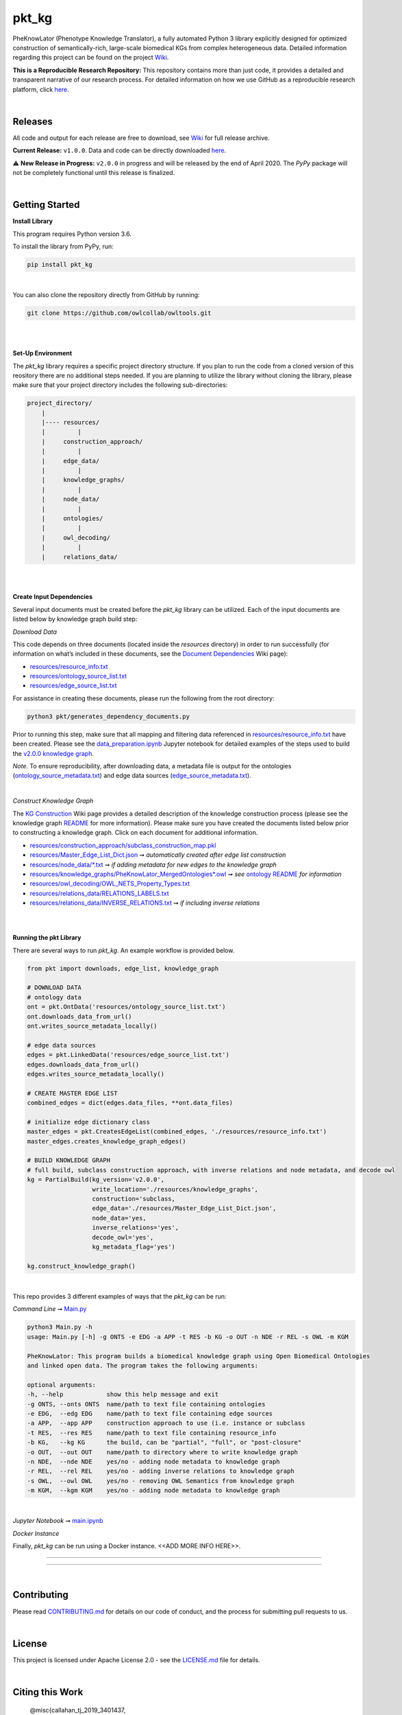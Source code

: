 pkt_kg
=========================================================================================

|travis| |sonar_quality| |sonar_maintainability| |codacy|  |coveralls| |sonar_coverage|

.. |pip| |downloads|


PheKnowLator (Phenotype Knowledge Translator), a fully automated Python 3 library explicitly designed for optimized
construction of semantically-rich, large-scale biomedical KGs from complex heterogeneous data. Detailed information
regarding this project can be found on the project `Wiki`_.

|DOI|

**This is a Reproducible Research Repository:** This repository contains more than just code, it provides a detailed and transparent narrative of our research process. For detailed information on how we use GitHub as a reproducible research platform, click `here`_.

|ABRA| 
    
|

Releases
----------------------------------------------

All code and output for each release are free to download, see `Wiki <https://github.com/callahantiff/PheKnowLator/wiki>`__ for full release archive.

**Current Release:** ``v1.0.0``. Data and code can be directly downloaded `here <https://github.com/callahantiff/PheKnowLator/wiki/v1.0.0>`__.

⚠️ **New Release in Progress:** ``v2.0.0`` in progress and will be released by the end of April 2020. The `PyPy` package will not be completely functional until this release is finalized.

|

Getting Started
----------------------------------------------

**Install Library**   

This program requires Python version 3.6.

To install the library from PyPy, run:

.. code:: shell

  pip install pkt_kg

|

You can also clone the repository directly from GitHub by running:

.. code:: shell

  git clone https://github.com/owlcollab/owltools.git

|
|

**Set-Up Environment**     

The `pkt_kg` library requires a specific project directory structure. If you plan to run the code from a cloned version of this reository there are no additional steps needed. If you are planning to utilize the library without cloning the library, please make sure that your project directory includes the following sub-directories:  

.. code:: shell

    project_directory/  
        |
        |---- resources/
        |         |
        |     construction_approach/
        |         |
        |     edge_data/
        |         |
        |     knowledge_graphs/
        |         |
        |     node_data/
        |         |
        |     ontologies/
        |         |
        |     owl_decoding/
        |         |
        |     relations_data/

|
|

**Create Input Dependencies**   

Several input documents must be created before the `pkt_kg` library can be utilized. Each of the input documents are listed below by knowledge graph build step:  

*Download Data*  

This code depends on three documents (located inside the `resources` directory) in order to run successfully (for information on what’s included in these documents, see the `Document Dependencies`_ Wiki page):
  
* `resources/resource_info.txt`_  
* `resources/ontology_source_list.txt`_  
* `resources/edge_source_list.txt`_

For assistance in creating these documents, please run the following from the root directory:

.. code:: bash

    python3 pkt/generates_dependency_documents.py

Prior to running this step, make sure that all mapping and filtering data referenced in `resources/resource_info.txt`_ have been created. Please see the `data_preparation.ipynb`_ Jupyter notebook for detailed examples of the steps used to build the `v2.0.0 knowledge graph <https://github.com/callahantiff/PheKnowLator/wiki/v1.0.0>`__.
  
*Note.* To ensure reproducibility, after downloading data, a metadata file is output for the ontologies (`ontology_source_metadata.txt`_) and edge data sources (`edge_source_metadata.txt`_). 

|

*Construct Knowledge Graph*  

The `KG Construction`_ Wiki page provides a detailed description of the knowledge construction process (please see the knowledge graph `README`_ for more information). Please make sure you have created the documents listed below prior to constructing a knowledge graph. Click on each document for additional information.
  
* `resources/construction_approach/subclass_construction_map.pkl`_  
* `resources/Master_Edge_List_Dict.json`_ ➞ *automatically created after edge list construction*  
* `resources/node_data/*.txt`_ ➞ *if adding metadata for new edges to the knowledge graph*   
* `resources/knowledge_graphs/PheKnowLator_MergedOntologies*.owl`_ ➞ *see* `ontology README`_ *for information*
* `resources/owl_decoding/OWL_NETS_Property_Types.txt`_ 
* `resources/relations_data/RELATIONS_LABELS.txt`_  
* `resources/relations_data/INVERSE_RELATIONS.txt`_ ➞ *if including inverse relations*

|
|
      
**Running the pkt Library**

There are several ways to run `pkt_kg`. An example workflow is provided below.

.. code:: python

 from pkt import downloads, edge_list, knowledge_graph

 # DOWNLOAD DATA
 # ontology data
 ont = pkt.OntData('resources/ontology_source_list.txt')
 ont.downloads_data_from_url()
 ont.writes_source_metadata_locally()

 # edge data sources
 edges = pkt.LinkedData('resources/edge_source_list.txt')
 edges.downloads_data_from_url()
 edges.writes_source_metadata_locally()

 # CREATE MASTER EDGE LIST
 combined_edges = dict(edges.data_files, **ont.data_files)

 # initialize edge dictionary class
 master_edges = pkt.CreatesEdgeList(combined_edges, './resources/resource_info.txt')
 master_edges.creates_knowledge_graph_edges()

 # BUILD KNOWLEDGE GRAPH
 # full build, subclass construction approach, with inverse relations and node metadata, and decode owl
 kg = PartialBuild(kg_version='v2.0.0',
                   write_location='./resources/knowledge_graphs',
                   construction='subclass,
                   edge_data='./resources/Master_Edge_List_Dict.json',
                   node_data='yes,
                   inverse_relations='yes',
                   decode_owl='yes',
                   kg_metadata_flag='yes')

 kg.construct_knowledge_graph()  

|

This repo provides 3 different examples of ways that the `pkt_kg` can be run:  

*Command Line* ➞ `Main.py`_

.. code:: bash

    python3 Main.py -h
    usage: Main.py [-h] -g ONTS -e EDG -a APP -t RES -b KG -o OUT -n NDE -r REL -s OWL -m KGM

    PheKnowLator: This program builds a biomedical knowledge graph using Open Biomedical Ontologies
    and linked open data. The program takes the following arguments:

    optional arguments:
    -h, --help            show this help message and exit
    -g ONTS, --onts ONTS  name/path to text file containing ontologies
    -e EDG,  --edg EDG    name/path to text file containing edge sources
    -a APP,  --app APP    construction approach to use (i.e. instance or subclass
    -t RES,  --res RES    name/path to text file containing resource_info
    -b KG,   --kg KG      the build, can be "partial", "full", or "post-closure"
    -o OUT,  --out OUT    name/path to directory where to write knowledge graph
    -n NDE,  --nde NDE    yes/no - adding node metadata to knowledge graph
    -r REL,  --rel REL    yes/no - adding inverse relations to knowledge graph
    -s OWL,  --owl OWL    yes/no - removing OWL Semantics from knowledge graph
    -m KGM,  --kgm KGM    yes/no - adding node metadata to knowledge graph      

|

*Jupyter Notebook* ➞ `main.ipynb`_

*Docker Instance*  

Finally, `pkt_kg` can be run using a Docker instance.  <<ADD MORE INFO HERE>>.


--------------

--------------

|

Contributing
------------

Please read `CONTRIBUTING.md`_ for details on our code of conduct, and the process for submitting pull requests to us.

|

License
--------------

This project is licensed under Apache License 2.0 - see the `LICENSE.md`_ file for details.

|

Citing this Work
--------------

..

   @misc{callahan_tj_2019_3401437,
     author       = {Callahan, TJ},
     title        = {PheKnowLator},
     month        = mar,
     year         = 2019,
     doi          = {10.5281/zenodo.3401437},
     url          = {https://doi.org/10.5281/zenodo.3401437}
   }

|

Contact
--------------

We’d love to hear from you! To get in touch with us, please `create an issue`_ or `send us an email`_ 💌



.. |DOI| image:: https://zenodo.org/badge/DOI/10.5281/34014365.svg
   :target: https://doi.org/10.5281/34014365
   
.. |ABRA| image:: https://img.shields.io/badge/ReproducibleResearch-AbraCollaboratory-magenta.svg
   :target: https://github.com/callahantiff/Abra-Collaboratory   

.. |travis| image:: https://travis-ci.org/callahantiff/PheKnowLator.png
   :target: https://travis-ci.org/callahantiff/PheKnowLator
   :alt: Travis CI build

.. |sonar_quality| image:: https://sonarcloud.io/api/project_badges/measure?project=callahantiff_pkt_kg&metric=alert_status
    :target: https://sonarcloud.io/dashboard/index/callahantiff_pkt_kg
    :alt: SonarCloud Quality

.. |sonar_maintainability| image:: https://sonarcloud.io/api/project_badges/measure?project=callahantiff_pkt_kg&metric=sqale_rating
    :target: https://sonarcloud.io/dashboard/index/callahantiff_pkt_kg
    :alt: SonarCloud Maintainability

.. |sonar_coverage| image:: https://sonarcloud.io/api/project_badges/measure?project=callahantiff_pkt_kg&metric=coverage
    :target: https://sonarcloud.io/dashboard/index/callahantiff_pkt_kg
    :alt: SonarCloud Coverage

.. |coveralls| image:: https://coveralls.io/repos/github/callahantiff/PheKnowLator/badge.svg?branch=master
    :target: https://coveralls.io/github/callahantiff/PheKnowLator?branch=master
    :alt: Coveralls Coverage

.. |pip| image:: https://badge.fury.io/py/pkt_kg.svg
    :target: https://badge.fury.io/py/pkt_kg
    :alt: Pypi project

.. |downloads| image:: https://pepy.tech/badge/pkt_kg
    :target: https://pepy.tech/badge/pkt_kg
    :alt: Pypi total project downloads

.. |codacy| image:: https://api.codacy.com/project/badge/Grade/2cfa4ef5f9b6498da56afea0f5dadeed
    :target: https://www.codacy.com/manual/callahantiff/PheKnowLator?utm_source=github.com&amp;utm_medium=referral&amp;utm_content=callahantiff/PheKnowLator&amp;utm_campaign=Badge_Grade
    :alt: Codacy Maintainability

.. |code_climate_maintainability| image:: https://api.codeclimate.com/v1/badges/29b7199d02f90c80130d/maintainability
    :target: https://codeclimate.com/github/callahantiff/PheKnowLator/maintainability
    :alt: Maintainability

.. |code_climate_coverage| image:: https://api.codeclimate.com/v1/badges/29b7199d02f90c80130d/test_coverage
    :target: https://codeclimate.com/github/callahantiff/PheKnowLator/test_coverage
    :alt: Code Climate Coverage
    
.. _Wiki: https://github.com/callahantiff/PheKnowLater/wiki

.. _here: https://github.com/callahantiff/Abra-Collaboratory/wiki/Using-GitHub-as-a-Reproducible-Research-Platform

.. _v2.0.0: https://github.com/callahantiff/PheKnowLator/wiki/v2.0.0

.. _`Document Dependencies`: https://github.com/callahantiff/PheKnowLator/wiki/Dependencies

.. _`data_preparation.ipynb`: https://github.com/callahantiff/PheKnowLator/blob/master/Data_Preparation.ipynb

.. _`resources/resource_info.txt`: https://github.com/callahantiff/PheKnowLator/wiki/Dependencies#master-resources

.. _`resources/ontology_source_list.txt`: https://github.com/callahantiff/PheKnowLator/wiki/Dependencies#ontology-data

.. _`resources/edge_source_list.txt`: https://github.com/callahantiff/PheKnowLator/wiki/Dependencies#edge-data

.. _`ontology_source_metadata.txt`: https://github.com/callahantiff/PheKnowLator/blob/master/resources/ontologies/ontology_source_metadata.txt

.. _`edge_source_metadata.txt`: https://github.com/callahantiff/PheKnowLator/blob/master/resources/edge_data/edge_source_metadata.txt

.. _`KG Construction`: https://github.com/callahantiff/PheKnowLator/wiki/KG-Construction

.. _`README`: https://github.com/callahantiff/blob/PheKnowLator/master/resources/knowledge_graphs/README.md

.. _`resources/construction_approach/subclass_construction_map.pkl`: https://github.com/callahantiff/PheKnowLator/blob/master/resources/construction_approach/README.md

.. _`resources/Master_Edge_List_Dict.json`: https://www.dropbox.com/s/w4l9yffnn4tyk2e/Master_Edge_List_Dict.json?dl=1

.. _`resources/node_data/*.txt`: https://github.com/callahantiff/PheKnowLator/blob/master/resources/node_data/README.md

.. _`resources/knowledge_graphs/PheKnowLator_MergedOntologies*.owl`: https://www.dropbox.com/s/75lkod7vzpgjdaq/PheKnowLator_MergedOntologiesGeneID_Normalized_Cleaned.owl?dl=1

.. _`ontology README`: https://github.com/callahantiff/PheKnowLator/blob/master/resources/ontologies/README.md

.. _`resources/owl_decoding/OWL_NETS_Property_Types.txt`: https://github.com/callahantiff/PheKnowLator/blob/documentation_updates/resources/owl_decoding/README.md

.. _`resources/relations_data/RELATIONS_LABELS.txt`: https://github.com/callahantiff/PheKnowLator/blob/master/resources/relations_data/README.md

.. _`resources/relations_data/INVERSE_RELATIONS.txt`: https://github.com/callahantiff/PheKnowLator/blob/master/resources/relations_data/README.md

.. _`main.ipynb`: https://github.com/callahantiff/pheknowlator/blob/master/main.ipynb

.. _`Main.py`: https://github.com/callahantiff/pheknowlator/blob/master/main.py

.. _CONTRIBUTING.md: https://github.com/callahantiff/pheknowlator/blob/master/CONTRIBUTING.md

.. _LICENSE.md: https://github.com/callahantiff/pheknowlator/blob/master/LICENSE

.. _`create an issue`: https://github.com/callahantiff/PheKnowLator/issues/new/choose

.. _`send us an email`: https://mail.google.com/mail/u/0/?view=cm&fs=1&tf=1&to=callahantiff@gmail.com
